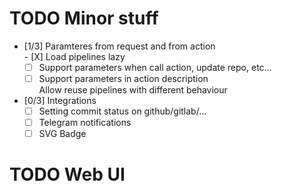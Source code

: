 * TODO Minor stuff
- [1/3] Paramteres from request and from action \\
  - [X] Load pipelines lazy
  - [ ] Support parameters when call action, update repo, etc...
  - [ ] Support parameters in action description \\
    Allow reuse pipelines with different behaviour
- [0/3] Integrations
  - [ ] Setting commit status on github/gitlab/...
  - [ ] Telegram notifications
  - [ ] SVG Badge
* TODO Web UI
